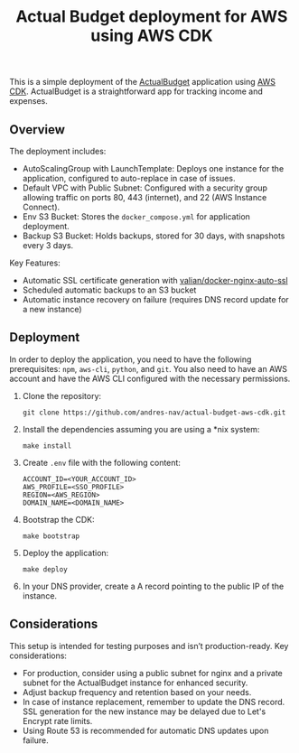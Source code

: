 #+title: Actual Budget deployment for AWS using AWS CDK

This is a simple deployment of the [[https://actualbudget.org/][ActualBudget]] application using [[https://aws.amazon.com/cdk/][AWS CDK]]. ActualBudget is a straightforward app for tracking income and expenses.

** Overview
The deployment includes:

#+BEGIN_HTML
<p align="center">
  <img src="./resources/actual_budget_cdk_architecture.svg"/>
</p>
#+END_HTML

- AutoScalingGroup with LaunchTemplate: Deploys one instance for the application, configured to auto-replace in case of issues.
- Default VPC with Public Subnet: Configured with a security group allowing traffic on ports 80, 443 (internet), and 22 (AWS Instance Connect).
- Env S3 Bucket: Stores the =docker_compose.yml= for application deployment.
- Backup S3 Bucket: Holds backups, stored for 30 days, with snapshots every 3 days.

Key Features:

- Automatic SSL certificate generation with [[https://github.com/Valian/docker-nginx-auto-ssl][valian/docker-nginx-auto-ssl]]
- Scheduled automatic backups to an S3 bucket
- Automatic instance recovery on failure (requires DNS record update for a new instance)

** Deployment
In order to deploy the application, you need to have the following prerequisites: =npm=, =aws-cli=, =python=, and =git=. You also need to have an AWS account and have the AWS CLI configured with the necessary permissions.

1. Clone the repository:
   #+BEGIN_SRC shell
   git clone https://github.com/andres-nav/actual-budget-aws-cdk.git
   #+END_SRC

2. Install the dependencies assuming you are using a *nix system:
   #+BEGIN_SRC shell
   make install
   #+END_SRC

3. Create =.env= file with the following content:
   #+BEGIN_SRC shell
   ACCOUNT_ID=<YOUR_ACCOUNT_ID>
   AWS_PROFILE=<SSO_PROFILE>
   REGION=<AWS_REGION>
   DOMAIN_NAME=<DOMAIN_NAME>
   #+END_SRC

5. Bootstrap the CDK:
   #+BEGIN_SRC shell
   make bootstrap
   #+END_SRC

6. Deploy the application:
   #+BEGIN_SRC shell
   make deploy
   #+END_SRC

7. In your DNS provider, create a A record pointing to the public IP of the instance.

** Considerations
This setup is intended for testing purposes and isn’t production-ready. Key considerations:

- For production, consider using a public subnet for nginx and a private subnet for the ActualBudget instance for enhanced security.
- Adjust backup frequency and retention based on your needs.
- In case of instance replacement, remember to update the DNS record. SSL generation for the new instance may be delayed due to Let's Encrypt rate limits.
- Using Route 53 is recommended for automatic DNS updates upon failure.
